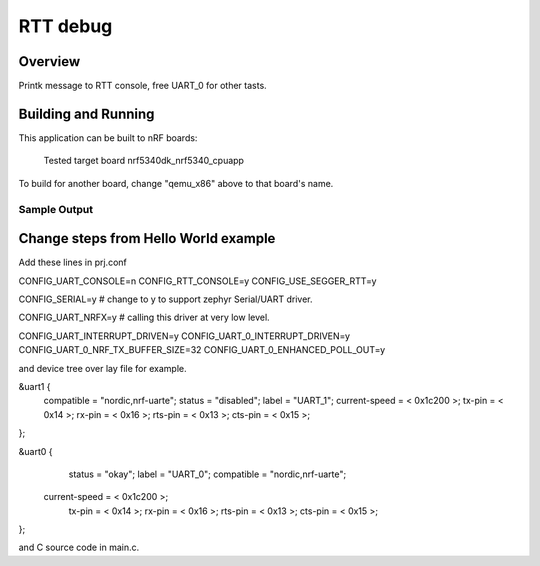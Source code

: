 .. _rtt_debug:

RTT debug
###########

Overview
********

Printk message to RTT console, free UART_0 for other tasts. 

Building and Running
********************

This application can be built to nRF boards:

	Tested target board nrf5340dk_nrf5340_cpuapp

To build for another board, change "qemu_x86" above to that board's name.

Sample Output
=============

.. code-block:: console

Change steps from Hello World example
********************
Add these lines in prj.conf

CONFIG_UART_CONSOLE=n
CONFIG_RTT_CONSOLE=y
CONFIG_USE_SEGGER_RTT=y

CONFIG_SERIAL=y # change to y to support zephyr Serial/UART driver. 

CONFIG_UART_NRFX=y # calling this driver at very low level. 

CONFIG_UART_INTERRUPT_DRIVEN=y
CONFIG_UART_0_INTERRUPT_DRIVEN=y
CONFIG_UART_0_NRF_TX_BUFFER_SIZE=32
CONFIG_UART_0_ENHANCED_POLL_OUT=y

and device tree over lay file for example. 

&uart1 {
	compatible = "nordic,nrf-uarte";
	status = "disabled";
	label = "UART_1";
	current-speed = < 0x1c200 >;
	tx-pin = < 0x14 >;
	rx-pin = < 0x16 >;
	rts-pin = < 0x13 >;
	cts-pin = < 0x15 >;
};

&uart0 {
	status = "okay";
	label = "UART_0";
	compatible = "nordic,nrf-uarte";
    current-speed = < 0x1c200 >;
	tx-pin = < 0x14 >;
	rx-pin = < 0x16 >;
	rts-pin = < 0x13 >;
	cts-pin = < 0x15 >;

};

and C source code in main.c. 